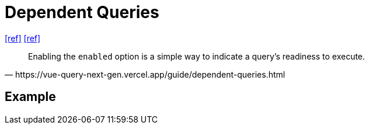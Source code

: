 = Dependent Queries

https://tanstack.com/query/latest/docs/framework/react/guides/dependent-queries[[ref\]]
https://vue-query-next-gen.vercel.app/guide/dependent-queries.html[[ref\]]

[,https://vue-query-next-gen.vercel.app/guide/dependent-queries.html]
____
Enabling the `enabled` option is a simple way to indicate a query's readiness to execute.
____

== Example

